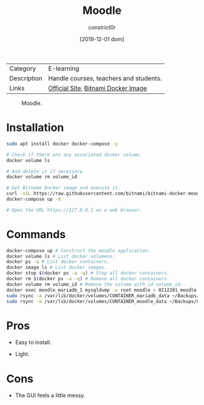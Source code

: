 #+title: Moodle
#+author: constrict0r
#+date: [2019-12-01 dom]

| Category    | E-learning                             |
| Description | Handle courses, teachers and students. |
| Links       | [[https://moodle.org][Official Site]], [[https://github.com/bitnami/bitnami-docker-moodle][Bitnami Docker Image]]    |

#+CAPTION: Moodle.
#+NAME:   fig:moodle-gui.
[[./img/moodle.png]]

* Installation

  #+BEGIN_SRC bash
  sudo apt install docker docker-compose -y
   
  # Check if there are any associated docker volume.
  docker volume ls
   
  # And delete it if necessary.
  docker volume rm volume_id

  # Get Bitname Docker image and execute it.
  curl -sSL https://raw.githubusercontent.com/bitnami/bitnami-docker-moodle/master/docker-compose.yml > docker-compose.yml
  docker-compose up -d

  # Open the URL https://127.0.0.1 on a web browser.
  #+END_SRC

* Commands

  #+BEGIN_SRC bash
  docker-compose up # Construct the moodle application.
  docker volume ls # List docker volumens.
  docker ps -a # List docker containers.
  docker image ls # List docker images.
  docker stop $(docker ps -a -q) # Stop all docker containers.
  docker rm $(docker ps -a -q) # Remove all docker containers.
  docker volume rm volume_id # Remove the volume with id volume_id.
  docker exec moodle_mariadb_1 mysqldump -u root moodle > 0212201_moodle.sql # Backups moodle database.
  sudo rsync -a /var/lib/docker/volumes/CONTAINER_mariadb_data ~/Backups/CONTAINER_mariadb_data.bk.$(date +%Y%m%d-%H.%M.%S) # Take snapshot of mariadb data.
  sudo rsync -a /var/lib/docker/volumes/CONTAINER_moodle_data ~/Backups/CONTAINER_moodle_data.bk.$(date +%Y%m%d-%H.%M.%S) # Take snapshot of moodle data.
  #+END_SRC

* Pros

  - Easy to install.
     
  - Light.

* Cons

  - The GUI feels a little messy.
